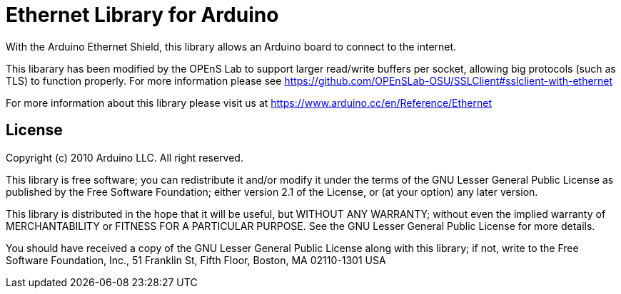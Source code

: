 = Ethernet Library for Arduino =

With the Arduino Ethernet Shield, this library allows an Arduino board to connect to the internet.

This libarary has been modified by the OPEnS Lab to support larger read/write buffers per socket, allowing big protocols (such as TLS) to function properly. For more information please see https://github.com/OPEnSLab-OSU/SSLClient#sslclient-with-ethernet

For more information about this library please visit us at
https://www.arduino.cc/en/Reference/Ethernet

== License ==

Copyright (c) 2010 Arduino LLC. All right reserved.

This library is free software; you can redistribute it and/or
modify it under the terms of the GNU Lesser General Public
License as published by the Free Software Foundation; either
version 2.1 of the License, or (at your option) any later version.

This library is distributed in the hope that it will be useful,
but WITHOUT ANY WARRANTY; without even the implied warranty of
MERCHANTABILITY or FITNESS FOR A PARTICULAR PURPOSE. See the GNU
Lesser General Public License for more details.

You should have received a copy of the GNU Lesser General Public
License along with this library; if not, write to the Free Software
Foundation, Inc., 51 Franklin St, Fifth Floor, Boston, MA 02110-1301 USA
